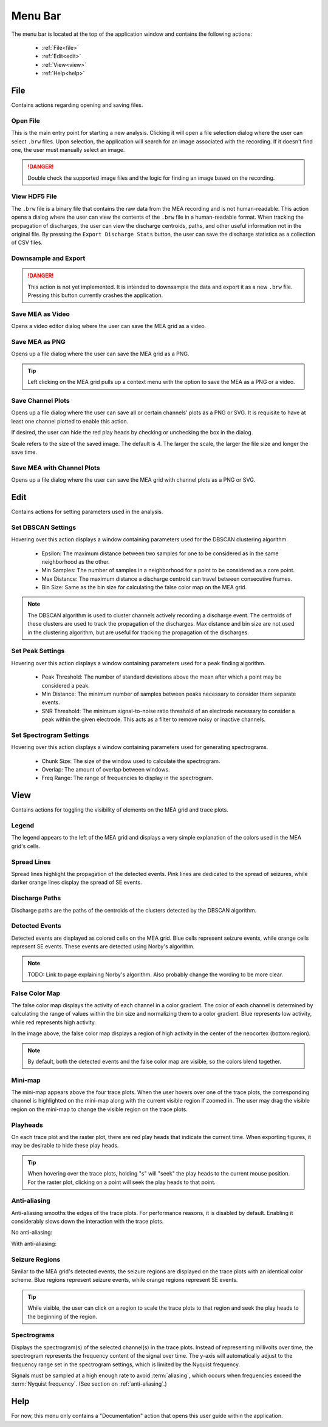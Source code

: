 .. _menu_bar:

========
Menu Bar
========

The menu bar is located at the top of the application window and contains the following actions:

  - :ref:`File<file>`
  - :ref:`Edit<edit>`
  - :ref:`View<view>`
  - :ref:`Help<help>`

.. _file:
File
====
Contains actions regarding opening and saving files.

Open File
~~~~~~~~~
This is the main entry point for starting a new analysis. 
Clicking it will open a file selection dialog where the user can select ``.brw`` files. 
Upon selection, the application will search for an image associated with the recording.
If it doesn't find one, the user must manually select an image.

.. danger::

   Double check the supported image files and the logic for finding an image based on the recording.

View HDF5 File
~~~~~~~~~~~~~~
The ``.brw`` file is a binary file that contains the raw data from the MEA recording and is not human-readable.
This action opens a dialog where the user can view the contents of the ``.brw`` file in a human-readable format.
When tracking the propagation of discharges, the user can view the discharge centroids, paths, and other useful information not in the original file.
By pressing the ``Export Discharge Stats`` button, the user can save the discharge statistics as a collection of CSV files.

Downsample and Export
~~~~~~~~~~~~~~~~~~~~~

.. danger::

    This action is not yet implemented. It is intended to downsample the data and export it as a new ``.brw`` file. Pressing this button currently crashes the application.

Save MEA as Video
~~~~~~~~~~~~~~~~~
Opens a video editor dialog where the user can save the MEA grid as a video.

.. seealso::

   Video Editor Dialog

Save MEA as PNG
~~~~~~~~~~~~~~~
Opens up a file dialog where the user can save the MEA grid as a PNG.

.. tip::

   Left clicking on the MEA grid pulls up a context menu with the option to save the MEA as a PNG or a video.

Save Channel Plots 
~~~~~~~~~~~~~~~~~~
Opens up a file dialog where the user can save all or certain channels' plots as a PNG or SVG. It is requisite to have at least one channel plotted to enable this action.

If desired, the user can hide the red play heads by checking or unchecking the box in the dialog.

Scale refers to the size of the saved image. The default is 4. The larger the scale, the larger the file size and longer the save time.

Save MEA with Channel Plots
~~~~~~~~~~~~~~~~~~~~~~~~~~~
Opens up a file dialog where the user can save the MEA grid with channel plots as a PNG or SVG.

.. _edit:
Edit
====
Contains actions for setting parameters used in the analysis.

Set DBSCAN Settings
~~~~~~~~~~~~~~~~~~~
Hovering over this action displays a window containing parameters used for the DBSCAN clustering algorithm.

  - Epsilon: The maximum distance between two samples for one to be considered as in the same neighborhood as the other.
  - Min Samples: The number of samples in a neighborhood for a point to be considered as a core point.
  - Max Distance: The maximum distance a discharge centroid can travel between consecutive frames.
  - Bin Size: Same as the bin size for calculating the false color map on the MEA grid.

.. note::

   The DBSCAN algorithm is used to cluster channels actively recording a discharge event. The centroids of these clusters are used to track the propagation of the discharges.
   Max distance and bin size are not used in the clustering algorithm, but are useful for tracking the propagation of the discharges.

.. seealso::

   These settings are used in the :ref:`discharge_propagation_tracking` feature.

.. _peak_settings:

Set Peak Settings
~~~~~~~~~~~~~~~~~
Hovering over this action displays a window containing parameters used for a peak finding algorithm.

  - Peak Threshold: The number of standard deviations above the mean after which a point may be considered a peak.
  - Min Distance: The minimum number of samples between peaks necessary to consider them separate events.
  - SNR Threshold: The minimum signal-to-noise ratio threshold of an electrode necessary to consider a peak within the given electrode. This acts as a filter to remove noisy or inactive channels.

Set Spectrogram Settings
~~~~~~~~~~~~~~~~~~~~~~~~
Hovering over this action displays a window containing parameters used for generating spectrograms.

  - Chunk Size: The size of the window used to calculate the spectrogram.
  - Overlap: The amount of overlap between windows.
  - Freq Range: The range of frequencies to display in the spectrogram.

.. _view:

View
====
Contains actions for toggling the visibility of elements on the MEA grid and trace plots.

Legend
~~~~~~
The legend appears to the left of the MEA grid and displays a very simple explanation of the colors used in the MEA grid's cells.

Spread Lines
~~~~~~~~~~~~
Spread lines highlight the propagation of the detected events. 
Pink lines are dedicated to the spread of seizures, while darker orange lines display the spread of SE events.

.. _discharge_paths:

Discharge Paths
~~~~~~~~~~~~~~~
Discharge paths are the paths of the centroids of the clusters detected by the DBSCAN algorithm.

.. image:: ../../_static/discharge_path.png
  :width: 600px
  :align: center
  :alt: Discharge Path


Detected Events
~~~~~~~~~~~~~~~
Detected events are displayed as colored cells on the MEA grid. Blue cells represent seizure events, while orange cells represent SE events. These events are detected using Norby's algorithm.

.. image:: ../../_static/detected-events.gif
   :alt: Detected Events
   :align: center
   :width: 600px

.. note::

   TODO: Link to page explaining Norby's algorithm. Also probably change the wording to be more clear.

False Color Map
~~~~~~~~~~~~~~~
The false color map displays the activity of each channel in a color gradient. The color of each channel is determined by calculating the range of values within the bin size and normalizing them to a color gradient.
Blue represents low activity, while red represents high activity.

.. image:: ../../_static/false-color-map.gif
   :alt: False Color Map
   :align: center
   :width: 600px

In the image above, the false color map displays a region of high activity in the center of the neocortex (bottom region).

.. note::

    By default, both the detected events and the false color map are visible, so the colors blend together.

Mini-map
~~~~~~~~
The mini-map appears above the four trace plots. When the user hovers over one of the trace plots, the corresponding channel is highlighted on the mini-map along with the current visible region if zoomed in.
The user may drag the visible region on the mini-map to change the visible region on the trace plots.

.. image:: ../../_static/mini-map.gif
   :alt: Mini-map
   :align: center
   :width: 600px

Playheads
~~~~~~~~~
On each trace plot and the raster plot, there are red play heads that indicate the current time. When exporting figures, it may be desirable to hide these play heads.

.. tip::

   When hovering over the trace plots, holding "s" will "seek" the play heads to the current mouse position. For the raster plot, clicking on a point will seek the play heads to that point.

.. _anti_aliasing:
Anti-aliasing
~~~~~~~~~~~~~
Anti-aliasing smooths the edges of the trace plots. For performance reasons, it is disabled by default. Enabling it considerably slows down the interaction with the trace plots.

No anti-aliasing:

.. image:: ../../_static/no-anti-aliasing.png
   :alt: No Anti-aliasing
   :align: center
   :width: 600px

With anti-aliasing:

.. image:: ../../_static/yes-anti-aliasing.png
   :alt: Anti-aliasing
   :align: center
   :width: 600px

.. _seizure_regions:

Seizure Regions
~~~~~~~~~~~~~~~
Similar to the MEA grid's detected events, the seizure regions are displayed on the trace plots with an identical color scheme. Blue regions represent seizure events, while orange regions represent SE events.

.. image:: ../../_static/seizure-regions.gif
   :alt: Seizure Regions
   :align: center
   :width: 600px

.. tip::

    While visible, the user can click on a region to scale the trace plots to that region and seek the play heads to the beginning of the region.

Spectrograms
~~~~~~~~~~~~
Displays the spectrogram(s) of the selected channel(s) in the trace plots. 
Instead of representing millivolts over time, the spectrogram represents the frequency content of the signal over time.
The y-axis will automatically adjust to the frequency range set in the spectrogram settings, which is limited by the Nyquist frequency.

Signals must be sampled at a high enough rate to avoid :term:`aliasing`, which occurs when frequencies exceed the :term:`Nyquist frequency`. (See section on :ref:`anti-aliasing`.)

.. image:: ../../_static/spectrogram.gif
   :alt: Spectrogram
   :align: center
   :width: 600px

.. _help:
Help
====
For now, this menu only contains a "Documentation" action that opens this user guide within the application.
